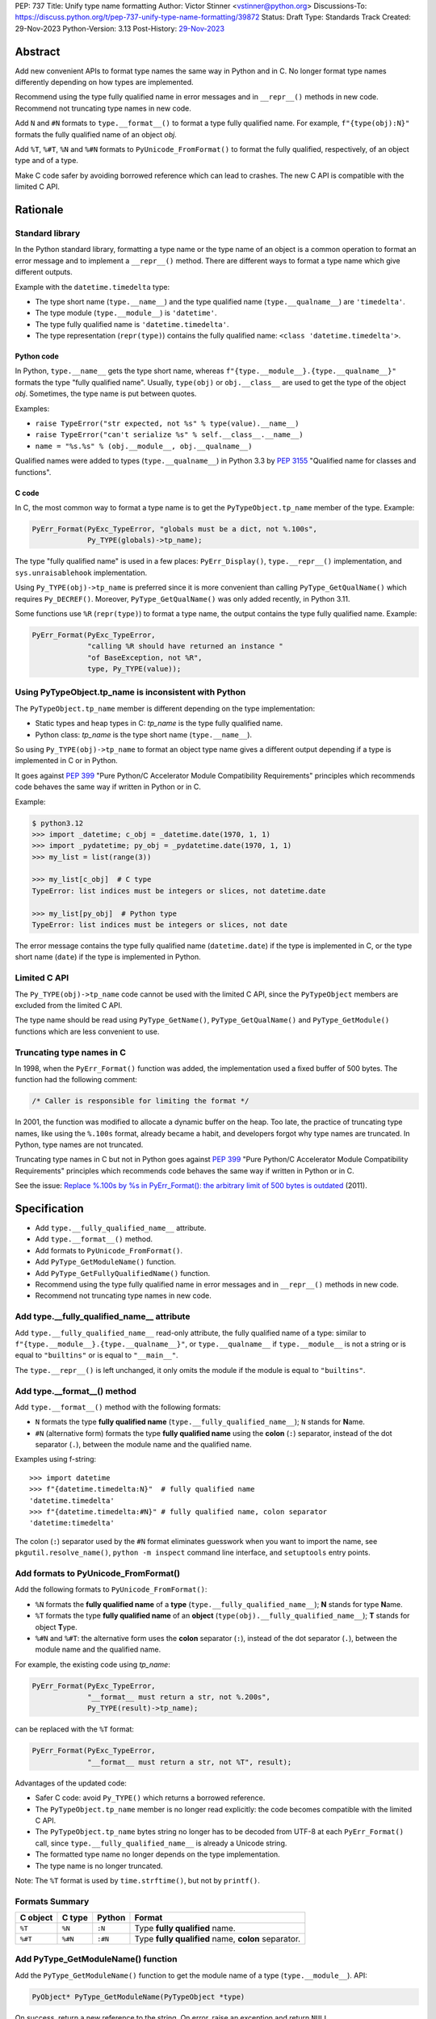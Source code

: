 PEP: 737
Title: Unify type name formatting
Author: Victor Stinner <vstinner@python.org>
Discussions-To: https://discuss.python.org/t/pep-737-unify-type-name-formatting/39872
Status: Draft
Type: Standards Track
Created: 29-Nov-2023
Python-Version: 3.13
Post-History: `29-Nov-2023 <https://discuss.python.org/t/pep-737-unify-type-name-formatting/39872>`__


Abstract
========

Add new convenient APIs to format type names the same way in Python and
in C. No longer format type names differently depending on how types are
implemented.

Recommend using the type fully qualified name in error messages and in
``__repr__()`` methods in new code. Recommend not truncating type names
in new code.

Add ``N`` and ``#N`` formats to ``type.__format__()`` to format a type
fully qualified name. For example, ``f"{type(obj):N}"`` formats the
fully qualified name of an object *obj*.

Add ``%T``, ``%#T``, ``%N`` and ``%#N`` formats to
``PyUnicode_FromFormat()`` to format the fully qualified, respectively,
of an object type and of a type.

Make C code safer by avoiding borrowed reference which can lead to
crashes. The new C API is compatible with the limited C API.


Rationale
=========

Standard library
----------------

In the Python standard library, formatting a type name or the type name
of an object is a common operation to format an error message and to
implement a ``__repr__()`` method. There are different ways to format a
type name which give different outputs.

Example with the ``datetime.timedelta`` type:

* The type short name (``type.__name__``) and the type qualified name
  (``type.__qualname__``) are ``'timedelta'``.
* The type module (``type.__module__``) is ``'datetime'``.
* The type fully qualified name is ``'datetime.timedelta'``.
* The type representation (``repr(type)``) contains the fully qualified
  name: ``<class 'datetime.timedelta'>``.


Python code
^^^^^^^^^^^

In Python, ``type.__name__`` gets the type short name, whereas
``f"{type.__module__}.{type.__qualname__}"`` formats the type "fully
qualified name". Usually, ``type(obj)`` or ``obj.__class__`` are used to
get the type of the object *obj*. Sometimes, the type name is put
between quotes.

Examples:

* ``raise TypeError("str expected, not %s" % type(value).__name__)``
* ``raise TypeError("can't serialize %s" % self.__class__.__name__)``
* ``name = "%s.%s" % (obj.__module__, obj.__qualname__)``

Qualified names were added to types (``type.__qualname__``) in Python
3.3 by :pep:`3155` "Qualified name for classes and functions".

C code
^^^^^^

In C, the most common way to format a type name is to get the
``PyTypeObject.tp_name`` member of the type. Example:

.. code-block:: c

    PyErr_Format(PyExc_TypeError, "globals must be a dict, not %.100s",
                 Py_TYPE(globals)->tp_name);

The type "fully qualified name" is used in a few places:
``PyErr_Display()``, ``type.__repr__()`` implementation, and
``sys.unraisablehook`` implementation.

Using ``Py_TYPE(obj)->tp_name`` is preferred since it is more convenient
than calling ``PyType_GetQualName()`` which requires ``Py_DECREF()``.
Moreover, ``PyType_GetQualName()`` was only added recently, in Python
3.11.

Some functions use ``%R`` (``repr(type)``) to format a type name, the
output contains the type fully qualified name. Example:

.. code-block:: c

    PyErr_Format(PyExc_TypeError,
                 "calling %R should have returned an instance "
                 "of BaseException, not %R",
                 type, Py_TYPE(value));


Using PyTypeObject.tp_name is inconsistent with Python
------------------------------------------------------

The ``PyTypeObject.tp_name`` member is different depending on the type
implementation:

* Static types and heap types in C: *tp_name* is the type fully
  qualified name.
* Python class: *tp_name* is the type short name (``type.__name__``).

So using ``Py_TYPE(obj)->tp_name`` to format an object type name gives
a different output depending if a type is implemented in C or in Python.

It goes against :pep:`399` "Pure Python/C Accelerator Module
Compatibility Requirements" principles which recommends code behaves
the same way if written in Python or in C.

Example:

.. code-block:: pycon

    $ python3.12
    >>> import _datetime; c_obj = _datetime.date(1970, 1, 1)
    >>> import _pydatetime; py_obj = _pydatetime.date(1970, 1, 1)
    >>> my_list = list(range(3))

    >>> my_list[c_obj]  # C type
    TypeError: list indices must be integers or slices, not datetime.date

    >>> my_list[py_obj]  # Python type
    TypeError: list indices must be integers or slices, not date

The error message contains the type fully qualified name
(``datetime.date``) if the type is implemented in C, or the type short
name (``date``) if the type is implemented in Python.


Limited C API
-------------

The ``Py_TYPE(obj)->tp_name`` code cannot be used with the limited C
API, since the ``PyTypeObject`` members are excluded from the limited C
API.

The type name should be read using ``PyType_GetName()``,
``PyType_GetQualName()`` and ``PyType_GetModule()`` functions which are
less convenient to use.


Truncating type names in C
--------------------------

In 1998, when the ``PyErr_Format()`` function was added, the
implementation used a fixed buffer of 500 bytes. The function had the
following comment:

.. code-block:: c

    /* Caller is responsible for limiting the format */

In 2001, the function was modified to allocate a dynamic buffer on the
heap. Too late, the practice of truncating type names, like using the
``%.100s`` format, already became a habit, and developers forgot why
type names are truncated. In Python, type names are not truncated.

Truncating type names in C but not in Python goes against :pep:`399`
"Pure Python/C Accelerator Module Compatibility Requirements" principles
which recommends code behaves the same way if written in Python or in
C.

See the issue: `Replace %.100s by %s in PyErr_Format(): the arbitrary
limit of 500 bytes is outdated
<https://github.com/python/cpython/issues/55042>`__ (2011).


Specification
=============

* Add ``type.__fully_qualified_name__`` attribute.
* Add ``type.__format__()`` method.
* Add formats to ``PyUnicode_FromFormat()``.
* Add ``PyType_GetModuleName()`` function.
* Add ``PyType_GetFullyQualifiedName()`` function.
* Recommend using the type fully qualified name in error messages and
  in ``__repr__()`` methods in new code.
* Recommend not truncating type names in new code.


Add type.__fully_qualified_name__ attribute
-------------------------------------------

Add ``type.__fully_qualified_name__`` read-only attribute, the fully
qualified name of a type: similar to
``f"{type.__module__}.{type.__qualname__}"``, or ``type.__qualname__`` if
``type.__module__`` is not a string or is equal to ``"builtins"`` or is
equal to ``"__main__"``.

The ``type.__repr__()`` is left unchanged, it only omits the module if
the module is equal to ``"builtins"``.


Add type.__format__() method
----------------------------

Add ``type.__format__()`` method with the following formats:

* ``N`` formats the type **fully qualified name**
  (``type.__fully_qualified_name__``);
  ``N`` stands for **N**\ ame.
* ``#N`` (alternative form) formats the type **fully qualified name**
  using the **colon** (``:``) separator, instead of the dot separator
  (``.``), between the module name and the qualified name.

Examples using f-string::

    >>> import datetime
    >>> f"{datetime.timedelta:N}"  # fully qualified name
    'datetime.timedelta'
    >>> f"{datetime.timedelta:#N}" # fully qualified name, colon separator
    'datetime:timedelta'

The colon (``:``) separator used by the ``#N`` format eliminates
guesswork when you want to import the name, see
``pkgutil.resolve_name()``, ``python -m inspect`` command line
interface, and ``setuptools`` entry points.


Add formats to PyUnicode_FromFormat()
-------------------------------------

Add the following formats to ``PyUnicode_FromFormat()``:

* ``%N`` formats the **fully qualified name** of a **type**
  (``type.__fully_qualified_name__``); **N** stands for type **N**\ ame.
* ``%T`` formats the type **fully qualified name** of an **object**
  (``type(obj).__fully_qualified_name__``); **T** stands for object
  **T**\ ype.
* ``%#N`` and ``%#T``: the alternative form uses the **colon** separator
  (``:``), instead of the dot separator (``.``), between the module name
  and the qualified name.

For example, the existing code using *tp_name*:

.. code-block:: c

    PyErr_Format(PyExc_TypeError,
                 "__format__ must return a str, not %.200s",
                 Py_TYPE(result)->tp_name);

can be replaced with the ``%T`` format:

.. code-block:: c

    PyErr_Format(PyExc_TypeError,
                 "__format__ must return a str, not %T", result);

Advantages of the updated code:

* Safer C code: avoid ``Py_TYPE()`` which returns a borrowed reference.
* The ``PyTypeObject.tp_name`` member is no longer read explicitly: the
  code becomes compatible with the limited C API.
* The ``PyTypeObject.tp_name`` bytes string no longer has to be decoded
  from UTF-8 at each ``PyErr_Format()`` call, since
  ``type.__fully_qualified_name__`` is already a Unicode string.
* The formatted type name no longer depends on the type implementation.
* The type name is no longer truncated.

Note: The ``%T`` format is used by ``time.strftime()``, but not by
``printf()``.


Formats Summary
---------------

.. list-table::
   :header-rows: 1

   * - C object
     - C type
     - Python
     - Format
   * - ``%T``
     - ``%N``
     - ``:N``
     - Type **fully qualified** name.
   * - ``%#T``
     - ``%#N``
     - ``:#N``
     - Type **fully qualified** name, **colon** separator.

Add PyType_GetModuleName() function
-----------------------------------

Add the ``PyType_GetModuleName()`` function to get the module name of a
type (``type.__module__``). API:

.. code-block:: c

    PyObject* PyType_GetModuleName(PyTypeObject *type)

On success, return a new reference to the string. On error, raise an
exception and return ``NULL``.


Add PyType_GetFullyQualifiedName() function
-------------------------------------------

Add the ``PyType_GetFullyQualifiedName()`` function to get the fully
qualified name of a type (``type.__fully_qualified_name__``). API:

.. code-block:: c

    PyObject* PyType_GetFullyQualifiedName(PyTypeObject *type)

On success, return a new reference to the string. On error, raise an
exception and return ``NULL``.


Recommend using the type fully qualified name
---------------------------------------------

The type fully qualified name is recommended in error messages and in
``__repr__()`` methods in new code.

In non-trivial applications, it is likely to have two types with the
same short name defined in two different modules, especially with
generic names. Using the fully qualified name helps identifying the type
in an unambiguous way.


Recommend not truncating type names
-----------------------------------

Type names should not be truncated in new code. For example, the
``%.100s`` format should be avoided: use the ``%s`` format instead (or
``%T`` format in C).


Implementation
==============

* Pull request: `Add type.__fully_qualified_name__ attribute <https://github.com/python/cpython/pull/112133>`_.
* Pull request: `Add %T format to PyUnicode_FromFormat() <https://github.com/python/cpython/pull/111703>`_.


Backwards Compatibility
=======================

Changes proposed in this PEP are backward compatible.

Adding new APIs has no effect on the backward compatibility. Existing
APIs are left unchanged.

Replacing the type short name with the type fully qualified name is only
recommended in new code. No longer truncating type names is only
recommended in new code. Existing code should be left unchanged and so
remains backward compatible.


Rejected Ideas
==============

Change str(type)
----------------

The ``type.__str__()`` method can be modified to format a type name
differently. For example, it can return the type fully qualified name.

The problem is that it's a backward incompatible change. For example,
``enum``, ``functools``, ``optparse``, ``pdb`` and ``xmlrpc.server``
modules of the standard library have to be updated.
``test_dataclasses``, ``test_descrtut`` and ``test_cmd_line_script``
tests have to be updated as well.

See the `pull request: type(str) returns the fully qualified name
<https://github.com/python/cpython/pull/112129>`_.


Add !t formatter to get an object type
--------------------------------------

Use ``f"{obj!t:T}"`` to format ``type(obj).__fully_qualified_name__``,
similar to ``f"{type(obj):T}"``.

When the ``!t`` formatter was proposed in 2018, `Eric Smith was stronly
opposed to this
<https://mail.python.org/archives/list/python-dev@python.org/message/BMIW3FEB77OS7OB3YYUUDUBITPWLRG3U/>`_;
Eric is the author of the f-string :pep:`498` "Literal String Interpolation".


Add formats to str % args
-------------------------

It was proposed to add formats to format a type name in ``str % arg``.
For example, add the ``%T`` format to format a type fully qualified
name.

Nowadays, f-strings are preferred for new code.


Other ways to format type names in C
------------------------------------

The ``printf()`` function supports multiple size modifiers: ``hh``
(``char``), ``h`` (``short``), ``l`` (``long``), ``ll`` (``long long``),
``z`` (``size_t``), ``t`` (``ptrdiff_t``) and ``j`` (``intmax_t``).
The ``PyUnicode_FromFormat()`` function supports most of them.

Proposed formats using ``h`` and ``hh`` length modifiers:

* ``%hhT`` formats ``type.__name__``.
* ``%hT`` formats ``type.__qualname__``.
* ``%T`` formats ``type.__fully_qualified_name__``.

Length modifiers are used to specify the C type of the argument, not to
change how an argument is formatted. The alternate form (``#``) changes
how an argument is formatted. Here the argument C type is always
``PyObject*``.

Other proposed formats:

* ``%Q``
* ``%t``.
* ``%lT`` formats ``type.__fully_qualified_name__``.
* ``%Tn`` formats ``type.__name__``.
* ``%Tq`` formats ``type.__qualname__``.
* ``%Tf`` formats ``type.__fully_qualified_name__``.

Having more options to format type names can lead to inconsistencies
between different modules and make the API more error prone.

About the ``%t`` format, ``printf()`` now uses ``t`` as a length
modifier for ``ptrdiff_t`` argument.

The following APIs to be used to format a type:

.. list-table::
   :header-rows: 1

   * - C API
     - Python API
     - Format
   * - ``PyType_GetName()``
     - ``type.__name__``
     - Type **short** name.
   * - ``PyType_GetQualName()``
     - ``type.__qualname__``
     - Type **qualified** name.
   * - ``PyType_GetModuleName()``
     - ``type.__module__``
     - Type **module** name.


Use %T format with Py_TYPE(): pass a type
-----------------------------------------

It was proposed to pass a type to the ``%T`` format, like:

.. code-block:: c

    PyErr_Format(PyExc_TypeError, "object type name: %T", Py_TYPE(obj));

The ``Py_TYPE()`` functions returns a borrowed reference. Just to format
an error, using a borrowed reference to a type looks safe. In practice,
it can lead to crash. Example::

    import gc
    import my_cext

    class ClassA:
        pass

    def create_object():
         class ClassB:
              def __repr__(self):
                    self.__class__ = ClassA
                    gc.collect()
                    return "ClassB repr"
         return ClassB()

    obj = create_object()
    my_cext.func(obj)

where ``my_cext.func()`` is a C function which calls::

    PyErr_Format(PyExc_ValueError,
                 "Unexpected value %R of type %T",
                 obj, Py_TYPE(obj));

``PyErr_Format()`` is called with a borrowed reference to ``ClassB``.
When ``repr(obj)`` is called by the ``%R`` format, the last reference to
``ClassB`` is removed and the class is deallocated. When the ``%T``
format is proceed, ``Py_TYPE(obj)`` is already a dangling pointer and
Python does crash.


Other proposed APIs to get a type fully qualified name
------------------------------------------------------

* Add ``type.__fullyqualname__`` attribute: name without underscore
  between words. Several dunders, including some of the most recently
  added ones, include an underscore in the word:
  ``__class_getitem__``, ``__release_buffer__``, ``__type_params__``,
  ``__init_subclass__`` and ``__text_signature__``.
* Add ``type.__fqn__`` attribute: FQN name stands for **F**\ ully
  **Q**\ ualified **N**\ ame.
* Add ``type.fully_qualified_name()`` method. Methods added to ``type``
  are inherited by all types and so can affect existing code.
* Add a function to the ``inspect`` module. Need to import the
  ``inspect`` module to use it.


Include the __main__ module in the type fully qualified name
------------------------------------------------------------

Format ``type.__fully_qualified_name__`` as
``f"{type.__module__}.{type.__qualname__}"``, or ``type.__qualname__`` if
``type.__module__`` is not a string or is equal to ``"builtins"``.  Do
not treat the ``__main__`` module differently: include it in the name.

Existing code such as ``type.__repr__()``, ``collections.abc`` and
``unittest`` modules format a type name with
``f'{obj.__module__}.{obj.__qualname__}'`` and only omit the module part
if the module is equal to ``builtins``.

Only the ``traceback`` and ``pdb`` modules also omit the module if it's
equal to ``"builtins"`` or ``"__main__"``.

The ``type.__fully_qualified_name__`` attribute omits the ``__main__``
module to produce shorter names for a common case: types defined in a
script run with ``python script.py``. For debugging, the ``repr()``
function can be used on a type, it includes the ``__main__`` module in
the type name. Or use ``f"{type.__module__}.{type.__qualname__}"``
format to always include the module name, even for the ``"builtins"``
module.

Example of script::

    class MyType:
        pass

    print(f"name: {MyType.__fully_qualified_name__}")
    print(f"repr: {repr(MyType)}")

Output::

    name: MyType
    repr: <class '__main__.MyType'>


Discussions
===========

* Discourse: `PEP 737 – Unify type name formatting
  <https://discuss.python.org/t/pep-737-unify-type-name-formatting/39872>`_
  (2023).
* Discourse: `Enhance type name formatting when raising an exception:
  add %T format in C, and add type.__fullyqualname__
  <https://discuss.python.org/t/enhance-type-name-formatting-when-raising-an-exception-add-t-format-in-c-and-add-type-fullyqualname/38129>`_
  (2023).
* Issue: `PyUnicode_FromFormat(): Add %T format to format the type name
  of an object <https://github.com/python/cpython/issues/111696>`_
  (2023).
* Issue: `C API: Investigate how the PyTypeObject members can be removed
  from the public C API
  <https://github.com/python/cpython/issues/105970>`_ (2023).
* python-dev thread: `bpo-34595: How to format a type name?
  <https://mail.python.org/archives/list/python-dev@python.org/thread/HKYUMTVHNBVB5LJNRMZ7TPUQKGKAERCJ/>`_
  (2018).
* Issue: `PyUnicode_FromFormat(): add %T format for an object type name
  <https://github.com/python/cpython/issues/78776>`_ (2018).
* Issue: `Replace %.100s by %s in PyErr_Format(): the arbitrary limit of
  500 bytes is outdated
  <https://github.com/python/cpython/issues/55042>`__ (2011).


Copyright
=========

This document is placed in the public domain or under the
CC0-1.0-Universal license, whichever is more permissive.
